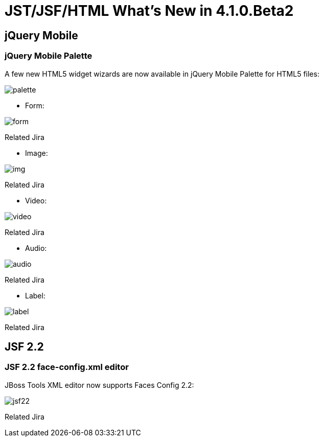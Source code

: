 = JST/JSF/HTML What's New in 4.1.0.Beta2
:page-layout: whatsnew
:page-feature_id: jst
:page-feature_version: 4.1.0.Beta2
:page-jbt_core_version: 4.1.0.Beta2

== jQuery Mobile
=== jQuery Mobile Palette

A few new HTML5 widget wizards are now available in jQuery Mobile Palette for HTML5 files:

image::images/4.1.0.Beta2/palette.png[]

* Form:

image::images/4.1.0.Beta2/form.png[]

Related Jira

* Image:

image::images/4.1.0.Beta2/img.png[]

Related Jira

* Video:

image::images/4.1.0.Beta2/video.png[]

Related Jira

* Audio:

image::images/4.1.0.Beta2/audio.png[]

Related Jira

* Label:

image::images/4.1.0.Beta2/label.png[]

Related Jira

== JSF 2.2

=== JSF 2.2 face-config.xml editor

JBoss Tools XML editor now supports Faces Config 2.2:

image::images/4.1.0.Beta2/jsf22.png[]

Related Jira